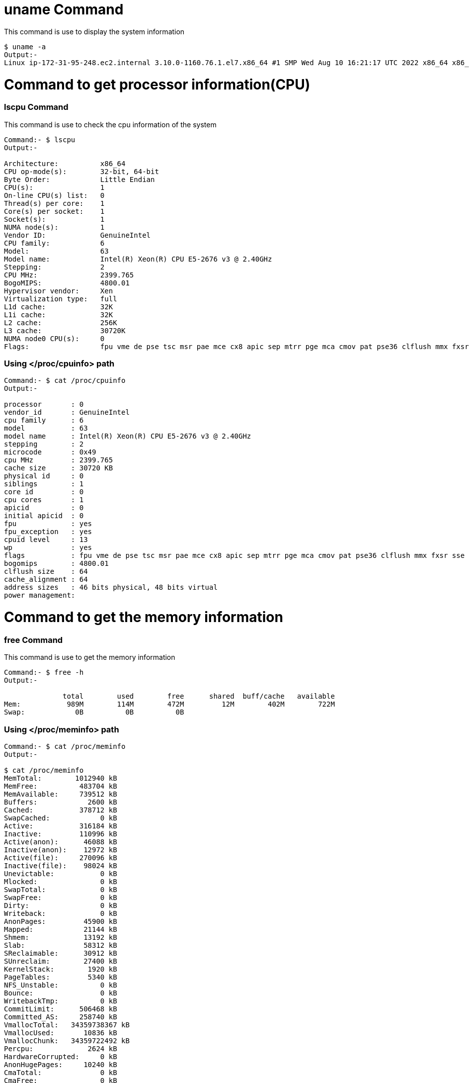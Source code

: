 # uname Command

This command is use to display the system information
[source,bash]
$ uname -a
Output:-
Linux ip-172-31-95-248.ec2.internal 3.10.0-1160.76.1.el7.x86_64 #1 SMP Wed Aug 10 16:21:17 UTC 2022 x86_64 x86_64 x86_64 GNU/Linux

# Command to get processor information(CPU)

### lscpu Command

This command is use to check the cpu information of the system
[source,bash]
----
Command:- $ lscpu
Output:-

Architecture:          x86_64
CPU op-mode(s):        32-bit, 64-bit
Byte Order:            Little Endian
CPU(s):                1
On-line CPU(s) list:   0
Thread(s) per core:    1
Core(s) per socket:    1
Socket(s):             1
NUMA node(s):          1
Vendor ID:             GenuineIntel
CPU family:            6
Model:                 63
Model name:            Intel(R) Xeon(R) CPU E5-2676 v3 @ 2.40GHz
Stepping:              2
CPU MHz:               2399.765
BogoMIPS:              4800.01
Hypervisor vendor:     Xen
Virtualization type:   full
L1d cache:             32K
L1i cache:             32K
L2 cache:              256K
L3 cache:              30720K
NUMA node0 CPU(s):     0
Flags:                 fpu vme de pse tsc msr pae mce cx8 apic sep mtrr pge mca cmov pat pse36 clflush mmx fxsr sse sse2 ht syscall nx rdtscp lm constant_tsc rep_good nopl xtopology eagerfpu pni pclmulqdq ssse3 fma cx16 pcid sse4_1 sse4_2 x2apic movbe popcnt tsc_deadline_timer aes xsave avx f16c rdrand hypervisor lahf_lm abm invpcid_single fsgsbase bmi1 avx2 smep bmi2 erms invpcid xsaveopt
----
### Using </proc/cpuinfo> path
[source,bash]
----
Command:- $ cat /proc/cpuinfo
Output:-

processor       : 0
vendor_id       : GenuineIntel
cpu family      : 6
model           : 63
model name      : Intel(R) Xeon(R) CPU E5-2676 v3 @ 2.40GHz
stepping        : 2
microcode       : 0x49
cpu MHz         : 2399.765
cache size      : 30720 KB
physical id     : 0
siblings        : 1
core id         : 0
cpu cores       : 1
apicid          : 0
initial apicid  : 0
fpu             : yes
fpu_exception   : yes
cpuid level     : 13
wp              : yes
flags           : fpu vme de pse tsc msr pae mce cx8 apic sep mtrr pge mca cmov pat pse36 clflush mmx fxsr sse sse2 ht syscall nx rdtscp lm constant_tsc rep_good nopl xtopology eagerfpu pni pclmulqdq ssse3 fma cx16 pcid sse4_1 sse4_2 x2apic movbe popcnt tsc_deadline_timer aes xsave avx f16c rdrand hypervisor lahf_lm abm invpcid_single fsgsbase bmi1 avx2 smep bmi2 erms invpcid xsaveopt
bogomips        : 4800.01
clflush size    : 64
cache_alignment : 64
address sizes   : 46 bits physical, 48 bits virtual
power management:
----

# Command to get the memory information

### free Command

This command is use to get the memory information
[source,bash]
----
Command:- $ free -h
Output:-

              total        used        free      shared  buff/cache   available
Mem:           989M        114M        472M         12M        402M        722M
Swap:            0B          0B          0B
----

### Using </proc/meminfo> path
[source,bash]
----
Command:- $ cat /proc/meminfo
Output:-

$ cat /proc/meminfo
MemTotal:        1012940 kB
MemFree:          483704 kB
MemAvailable:     739512 kB
Buffers:            2600 kB
Cached:           378712 kB
SwapCached:            0 kB
Active:           316184 kB
Inactive:         110996 kB
Active(anon):      46088 kB
Inactive(anon):    12972 kB
Active(file):     270096 kB
Inactive(file):    98024 kB
Unevictable:           0 kB
Mlocked:               0 kB
SwapTotal:             0 kB
SwapFree:              0 kB
Dirty:                 0 kB
Writeback:             0 kB
AnonPages:         45900 kB
Mapped:            21144 kB
Shmem:             13192 kB
Slab:              58312 kB
SReclaimable:      30912 kB
SUnreclaim:        27400 kB
KernelStack:        1920 kB
PageTables:         5340 kB
NFS_Unstable:          0 kB
Bounce:                0 kB
WritebackTmp:          0 kB
CommitLimit:      506468 kB
Committed_AS:     258740 kB
VmallocTotal:   34359738367 kB
VmallocUsed:       10836 kB
VmallocChunk:   34359722492 kB
Percpu:             2624 kB
HardwareCorrupted:     0 kB
AnonHugePages:     10240 kB
CmaTotal:              0 kB
CmaFree:               0 kB
HugePages_Total:       0
HugePages_Free:        0
HugePages_Rsvd:        0
HugePages_Surp:        0
Hugepagesize:       2048 kB
DirectMap4k:       45056 kB
DirectMap2M:     1003520 kB
----

# df Command

df displays the amount of disk space available on the file system
[source,bash]
----
Command:- $ df -h
Output:-

Filesystem      Size  Used Avail Use% Mounted on
devtmpfs        470M     0  470M   0% /dev
tmpfs           495M     0  495M   0% /dev/shm
tmpfs           495M   13M  482M   3% /run
tmpfs           495M     0  495M   0% /sys/fs/cgroup
/dev/xvda1       10G  1.6G  8.5G  16% /
tmpfs            99M     0   99M   0% /run/user/1000
----
